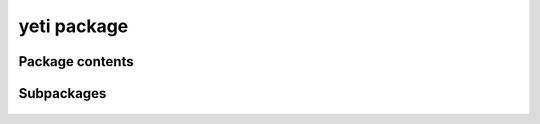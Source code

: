 yeti package
===================

Package contents
----------------

 .. automodule:: yeti
    :members:
    :undoc-members:
    :show-inheritance:


Subpackages
-----------

 .. toctree::
    :maxdepth: 2
    :hidden:

    yeti/bin
    yeti/readers
    yeti/genomics
    yeti/util
    yeti/util/services
    yeti/util/io
    yeti/util/scriptlib
